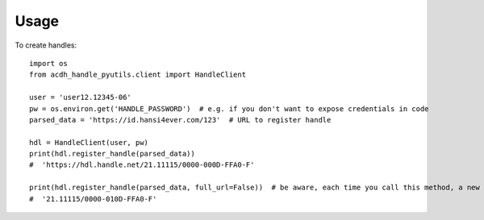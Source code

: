 =====
Usage
=====


To create handles::

    import os
    from acdh_handle_pyutils.client import HandleClient

    user = 'user12.12345-06'
    pw = os.environ.get('HANDLE_PASSWORD')  # e.g. if you don't want to expose credentials in code
    parsed_data = 'https://id.hansi4ever.com/123'  # URL to register handle

    hdl = HandleClient(user, pw)
    print(hdl.register_handle(parsed_data))
    #  'https://hdl.handle.net/21.11115/0000-000D-FFA0-F'

    print(hdl.register_handle(parsed_data, full_url=False))  # be aware, each time you call this method, a new handle is registered
    #  '21.11115/0000-010D-FFA0-F'


